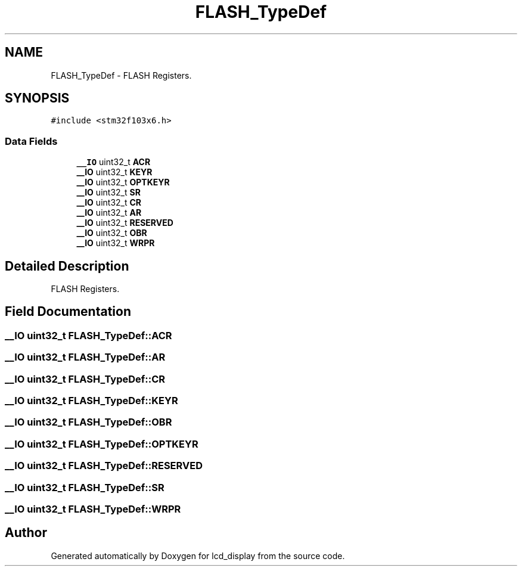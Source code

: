 .TH "FLASH_TypeDef" 3 "Thu Oct 29 2020" "lcd_display" \" -*- nroff -*-
.ad l
.nh
.SH NAME
FLASH_TypeDef \- FLASH Registers\&.  

.SH SYNOPSIS
.br
.PP
.PP
\fC#include <stm32f103x6\&.h>\fP
.SS "Data Fields"

.in +1c
.ti -1c
.RI "\fB__IO\fP uint32_t \fBACR\fP"
.br
.ti -1c
.RI "\fB__IO\fP uint32_t \fBKEYR\fP"
.br
.ti -1c
.RI "\fB__IO\fP uint32_t \fBOPTKEYR\fP"
.br
.ti -1c
.RI "\fB__IO\fP uint32_t \fBSR\fP"
.br
.ti -1c
.RI "\fB__IO\fP uint32_t \fBCR\fP"
.br
.ti -1c
.RI "\fB__IO\fP uint32_t \fBAR\fP"
.br
.ti -1c
.RI "\fB__IO\fP uint32_t \fBRESERVED\fP"
.br
.ti -1c
.RI "\fB__IO\fP uint32_t \fBOBR\fP"
.br
.ti -1c
.RI "\fB__IO\fP uint32_t \fBWRPR\fP"
.br
.in -1c
.SH "Detailed Description"
.PP 
FLASH Registers\&. 
.SH "Field Documentation"
.PP 
.SS "\fB__IO\fP uint32_t FLASH_TypeDef::ACR"

.SS "\fB__IO\fP uint32_t FLASH_TypeDef::AR"

.SS "\fB__IO\fP uint32_t FLASH_TypeDef::CR"

.SS "\fB__IO\fP uint32_t FLASH_TypeDef::KEYR"

.SS "\fB__IO\fP uint32_t FLASH_TypeDef::OBR"

.SS "\fB__IO\fP uint32_t FLASH_TypeDef::OPTKEYR"

.SS "\fB__IO\fP uint32_t FLASH_TypeDef::RESERVED"

.SS "\fB__IO\fP uint32_t FLASH_TypeDef::SR"

.SS "\fB__IO\fP uint32_t FLASH_TypeDef::WRPR"


.SH "Author"
.PP 
Generated automatically by Doxygen for lcd_display from the source code\&.
